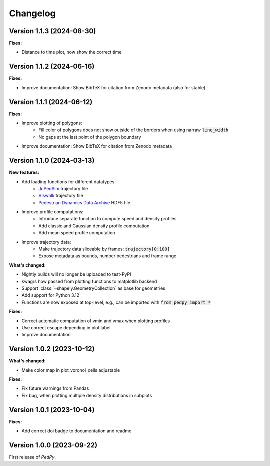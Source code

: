 *********
Changelog
*********

Version 1.1.3 (2024-08-30)
==========================

**Fixes:**

- Distance to time plot, now show the correct time


Version 1.1.2 (2024-06-16)
==========================

**Fixes:**

- Improve documentation: Show BibTeX for citation from Zenodo metadata (also for stable)

Version 1.1.1 (2024-06-12)
==========================

**Fixes:**

- Improve plotting of polygons:
    * Fill color of polygons does not show outside of the borders when using narraw :code:`line_width`
    * No gaps at the last point of the polygon boundary
- Improve documentation: Show BibTeX for citation from Zenodo metadata


Version 1.1.0 (2024-03-13)
==========================

**New features:**

* Add loading functions for different datatypes:
    * `JuPedSim <https://jupedsim.org/>`__ trajectory file
    * `Viswalk <https://www.ptvgroup.com/en-us/products/pedestrian-simulation-software-ptv-viswalk>`__ trajectory file
    * `Pedestrian Dynamics Data Archive <https://ped.fz-juelich.de/da/doku.php>`__ HDF5 file

* Improve profile computations:
    * Introduce separate function to compute speed and density profiles
    * Add classic and Gaussian density profile computation
    * Add mean speed profile computation

* Improve trajectory data:
    * Make trajectory data sliceable by frames: :code:`trajectory[0:100]`
    * Expose metadata as bounds, number pedestrians and frame range

**What's changed:**

* Nightly builds will no longer be uploaded to test-PyPI
* kwagrs how passed from plotting functions to matplotlib backend
* Support :class:`~shapely.GeometryCollection` as base for geometries
* Add support for Python 3.12
* Functions are now exposed at top-level, e.g., can be imported with :code:`from pedpy import *`

**Fixes:**

* Correct automatic computation of vmin and vmax when plotting profiles
* Use correct escape depending in plot label
* Improve documentation

Version 1.0.2 (2023-10-12)
==========================

**What's changed:**

* Make color map in plot_voronoi_cells adjustable

**Fixes:**

* Fix future warnings from Pandas
* Fix bug, when plotting multiple density distributions in subplots

Version 1.0.1 (2023-10-04)
==========================

**Fixes:**

- Add correct doi badge to documentation and readme

Version 1.0.0 (2023-09-22)
==========================

First release of *PedPy*.
